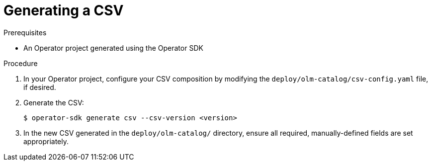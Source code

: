 // Module included in the following assemblies:
//
// * operators/operator_sdk/osdk-generating-csvs.adoc

[id="osdk-generating-a-csv_{context}"]
= Generating a CSV

.Prerequisites

- An Operator project generated using the Operator SDK

.Procedure

. In your Operator project, configure your CSV composition by modifying the `deploy/olm-catalog/csv-config.yaml` file, if desired.

. Generate the CSV:
+
[source,terminal]
----
$ operator-sdk generate csv --csv-version <version>
----

. In the new CSV generated in the `deploy/olm-catalog/` directory, ensure all
required, manually-defined fields are set appropriately.
